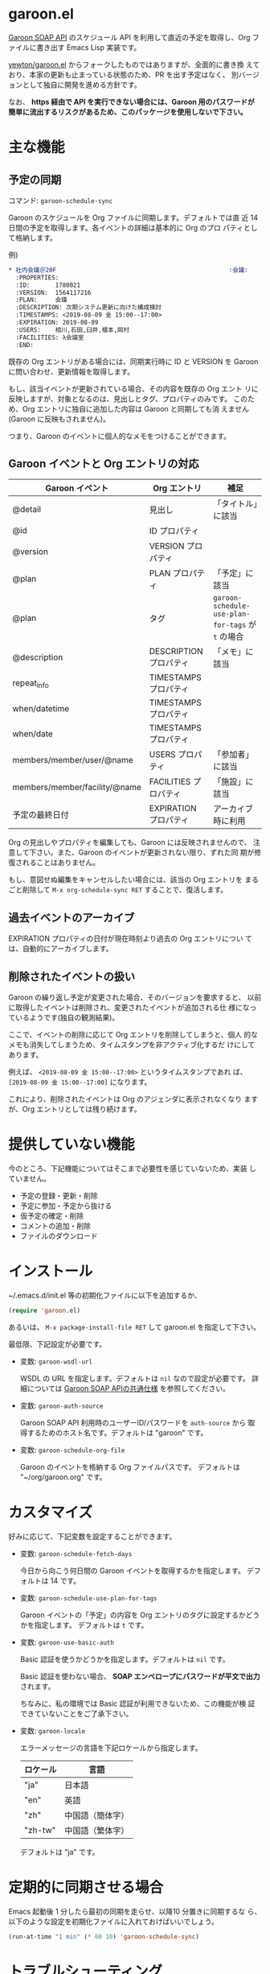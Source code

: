 * garoon.el

  [[https://developer.cybozu.io/hc/ja/categories/200157760-Garoon-SOAP-API][Garoon SOAP API]] のスケジュール API を利用して直近の予定を取得し、Org
  ファイルに書き出す Emacs Lisp 実装です。

  [[https://github.com/yewton/garoon.el][yewton/garoon.el]] からフォークしたものではありますが、全面的に書き換
  えており、本家の更新も止まっている状態のため、PR を出す予定はなく、
  別バージョンとして独自に開発を進める方針です。

  なお、 *https 経由で API を実行できない場合には、Garoon 用のパスワードが簡単に流出するリスクがあるため、このパッケージを使用しないで下さい。*

* 主な機能

** 予定の同期

   コマンド: ~garoon-schedule-sync~

   Garoon のスケジュールを Org ファイルに同期します。デフォルトでは直
   近 14 日間の予定を取得します。各イベントの詳細は基本的に Org のプロ
   パティとして格納します。

   例) 

   #+begin_src org
     ,* 社内会議＠20F                                                :会議:
       :PROPERTIES:
       :ID:       1780021
       :VERSION:  1564117216
       :PLAN:     会議
       :DESCRIPTION: 次期システム更新に向けた構成検討
       :TIMESTAMPS: <2019-08-09 金 15:00--17:00>
       :EXPIRATION: 2019-08-09
       :USERS:    相川,石田,臼井,榎本,岡村
       :FACILITIES: λ会議室
       :END:
   #+end_src

   既存の Org エントリがある場合には、同期実行時に ID と VERSION を
   Garoon に問い合わせ、更新情報を取得します。

   もし、該当イベントが更新されている場合、その内容を既存の Org エント
   リに反映しますが、対象となるのは、見出しとタグ、プロパティのみです。
   このため、Org エントリに独自に追加した内容は Garoon と同期しても消
   えません(Garoon に反映もされません)。

   つまり、Garoon のイベントに個人的なメモをつけることができます。

** Garoon イベントと Org エントリの対応

   |-------------------------------+------------------------+---------------------------------------------------|
   | Garoon イベント               | Org エントリ           | 補足                                              |
   |-------------------------------+------------------------+---------------------------------------------------|
   | @detail                       | 見出し                 | 「タイトル」に該当                                |
   | @id                           | ID プロパティ          |                                                   |
   | @version                      | VERSION プロパティ     |                                                   |
   | @plan                         | PLAN プロパティ        | 「予定」に該当                                    |
   | @plan                         | タグ                   | ~garoon-schedule-use-plan-for-tags~ が ~t~ の場合 |
   | @description                  | DESCRIPTION プロパティ | 「メモ」に該当                                    |
   | repeat_info                   | TIMESTAMPS プロパティ  |                                                   |
   | when/datetime                 | TIMESTAMPS プロパティ  |                                                   |
   | when/date                     | TIMESTAMPS プロパティ  |                                                   |
   | members/member/user/@name     | USERS プロパティ       | 「参加者」に該当                                  |
   | members/member/facility/@name | FACILITIES プロパティ  | 「施設」に該当                                    |
   | 予定の最終日付                | EXPIRATION プロパティ  | アーカイブ時に利用                                |
   |-------------------------------+------------------------+---------------------------------------------------|

   Org の見出しやプロパティを編集しても、Garoon には反映されませんので、
   注意して下さい。また、Garoon のイベントが更新されない限り、ずれた同
   期が修復されることはありません。

   もし、意図せぬ編集をキャンセルしたい場合には、該当の Org エントリを
   まるごと削除して ~M-x org-schedule-sync RET~ することで、復活します。

** 過去イベントのアーカイブ

   EXPIRATION プロパティの日付が現在時刻より過去の Org エントリについ
   ては、自動的にアーカイブします。

** 削除されたイベントの扱い

   Garoon の繰り返し予定が変更された場合、そのバージョンを要求すると、
   以前に取得したイベントは削除され、変更されたイベントが追加される仕
   様になっているようです(独自の観測結果)。

   ここで、イベントの削除に応じて Org エントリを削除してしまうと、個人
   的なメモも消失してしまうため、タイムスタンプを非アクティブ化するだ
   けにしてあります。

   例えば、 ~<2019-08-09 金 15:00--17:00>~ というタイムスタンプであれ
   ば、 ~[2019-08-09 金 15:00--17:00]~ になります。

   これにより、削除されたイベントは Org のアジェンダに表示されなくなり
   ますが、Org エントリとしては残り続けます。

* 提供していない機能

  今のところ、下記機能についてはそこまで必要性を感じていないため、実装
  していません。

  - 予定の登録・更新・削除
  - 予定に参加・予定から抜ける
  - 仮予定の確定・削除
  - コメントの追加・削除
  - ファイルのダウンロード

* インストール

  ~/.emacs.d/init.el 等の初期化ファイルに以下を追加するか、

  #+begin_src emacs-lisp
  (require 'garoon.el)
  #+end_src

  あるいは、 ~M-x package-install-file RET~ して garoon.el を指定して下さい。

  最低限、下記設定が必要です。

  - 変数: ~garoon-wsdl-url~

    WSDL の URL を指定します。デフォルトは ~nil~ なので設定が必要です。
    詳細については [[https://developer.cybozu.io/hc/ja/articles/202228464][Garoon SOAP APIの共通仕様]] を参照してください。

  - 変数: ~garoon-auth-source~

    Garoon SOAP API 利用時のユーザーID/パスワードを ~auth-source~ から
    取得するためのホスト名です。デフォルトは "garoon" です。

  - 変数: ~garoon-schedule-org-file~

    Garoon のイベントを格納する Org ファイルパスです。
    デフォルトは "~/org/garoon.org" です。

* カスタマイズ

  好みに応じて、下記変数を設定することができます。

  - 変数: ~garoon-schedule-fetch-days~
    
    今日から向こう何日間の Garoon イベントを取得するかを指定します。
    デフォルトは 14 です。

  - 変数: ~garoon-schedule-use-plan-for-tags~

    Garoon イベントの「予定」の内容を Org エントリのタグに設定するかどうかを指定します。
    デフォルトは ~t~ です。

  - 変数: ~garoon-use-basic-auth~

    Basic 認証を使うかどうかを指定します。デフォルトは ~nil~ です。

    Basic 認証を使わない場合、 *SOAP エンベロープにパスワードが平文で出力* されます。

    ちなみに、私の環境では Basic 認証が利用できないため、この機能が検
    証できていないことをご了承下さい。

  - 変数: ~garoon-locale~

    エラーメッセージの言語を下記ロケールから指定します。

    |-----------+------------------|
    | ロケール  | 言語             |
    |-----------+------------------|
    | "ja"      | 日本語           |
    | "en"      | 英語             |
    | "zh"      | 中国語（簡体字） |
    | "zh-tw"   | 中国語（繁体字） |
    |-----------+------------------|

    デフォルトは "ja" です。

* 定期的に同期させる場合

  Emacs 起動後 1 分したら最初の同期を走らせ、以降10 分置きに同期するな
  ら、以下のような設定を初期化ファイルに入れておけばいいでしょう。

  #+begin_src emacs-lisp
  (run-at-time "1 min" (* 60 10) 'garoon-schedule-sync)
  #+end_src

* トラブルシューティング

  エラーが発生する場合には、 ~*scratch*~ バッファで以下を評価すると、該当個所をデバッグできます。

  #+begin_src emacs-lisp
    (let ((url-debug t)
          (debug-on-error t))
      (garoon-sync-schedule))
  #+end_src

  また、 ~*URL-DEBUG*~ バッファに通信内容が記録されます。

  解決できそうにない場合には、Issues に登録してみて下さい。再現条件が特定できていると、対応もしやすいです。

  Pull Request も歓迎します。

